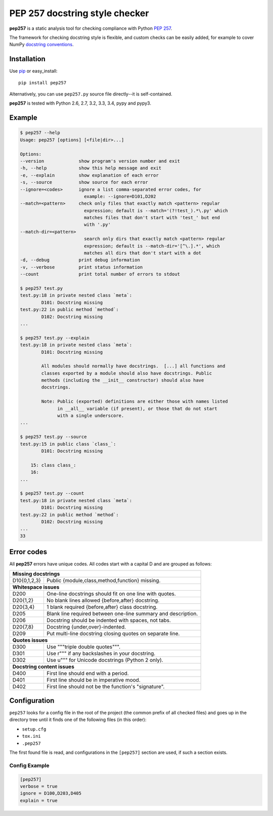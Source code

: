 PEP 257 docstring style checker
===========================================================

**pep257** is a static analysis tool for checking
compliance with Python `PEP 257
<http://www.python.org/dev/peps/pep-0257/>`_.

The framework for checking docstring style is flexible, and
custom checks can be easily added, for example to cover
NumPy `docstring conventions
<https://github.com/numpy/numpy/blob/master/doc/HOWTO_DOCUMENT.rst.txt>`_.

Installation
-----------------------------------------------------------

Use `pip <http://pip-installer.org>`_ or easy_install::

    pip install pep257

Alternatively, you can use ``pep257.py`` source file
directly--it is self-contained.

**pep257** is tested with Python 2.6, 2.7, 3.2, 3.3, 3.4, pypy and pypy3.

Example
-----------------------------------------------------------

.. code::

    $ pep257 --help
    Usage: pep257 [options] [<file|dir>...]

    Options:
    --version             show program's version number and exit
    -h, --help            show this help message and exit
    -e, --explain         show explanation of each error
    -s, --source          show source for each error
    --ignore=<codes>      ignore a list comma-separated error codes, for
                            example: --ignore=D101,D202
    --match=<pattern>     check only files that exactly match <pattern> regular
                            expression; default is --match='(?!test_).*\.py' which
                            matches files that don't start with 'test_' but end
                            with '.py'
    --match-dir=<pattern>
                            search only dirs that exactly match <pattern> regular
                            expression; default is --match-dir='[^\.].*', which
                            matches all dirs that don't start with a dot
    -d, --debug           print debug information
    -v, --verbose         print status information
    --count               print total number of errors to stdout

    $ pep257 test.py
    test.py:18 in private nested class `meta`:
            D101: Docstring missing
    test.py:22 in public method `method`:
            D102: Docstring missing
    ...

    $ pep257 test.py --explain
    test.py:18 in private nested class `meta`:
            D101: Docstring missing

            All modules should normally have docstrings.  [...] all functions and
            classes exported by a module should also have docstrings. Public
            methods (including the __init__ constructor) should also have
            docstrings.

            Note: Public (exported) definitions are either those with names listed
                  in __all__ variable (if present), or those that do not start
                  with a single underscore.
    ...

    $ pep257 test.py --source
    test.py:15 in public class `class_`:
            D101: Docstring missing

        15: class class_:
        16:
    ...

    $ pep257 test.py --count
    test.py:18 in private nested class `meta`:
            D101: Docstring missing
    test.py:22 in public method `method`:
            D102: Docstring missing
    ...
    33


Error codes
-----------------------------------------------------------

All **pep257** errors have unique codes. All codes start with a capital D and
are grouped as follows:

+--------------+--------------------------------------------------------------+
| **Missing docstrings**                                                      |
+--------------+--------------------------------------------------------------+
| D10{0,1,2,3} | Public {module,class,method,function} missing.               |
+--------------+--------------------------------------------------------------+
| **Whitespace issues**                                                       |
+--------------+--------------------------------------------------------------+
| D200         | One-line docstrings should fit on one line with quotes.      |
+--------------+--------------------------------------------------------------+
| D20{1,2}     | No blank lines allowed {before,after} docstring.             |
+--------------+--------------------------------------------------------------+
| D20{3,4}     | 1 blank required {before,after} class docstring.             |
+--------------+--------------------------------------------------------------+
| D205         | Blank line required between one-line summary and description.|
+--------------+--------------------------------------------------------------+
| D206         | Docstring should be indented with spaces, not tabs.          |
+--------------+--------------------------------------------------------------+
| D20{7,8}     | Docstring {under,over}-indented.                             |
+--------------+--------------------------------------------------------------+
| D209         | Put multi-line docstring closing quotes on separate line.    |
+--------------+--------------------------------------------------------------+
| **Quotes issues**                                                           |
+--------------+--------------------------------------------------------------+
| D300         | Use """triple double quotes""".                              |
+--------------+--------------------------------------------------------------+
| D301         | Use r""" if any backslashes in your docstring.               |
+--------------+--------------------------------------------------------------+
| D302         | Use u""" for Unicode docstrings (Python 2 only).             |
+--------------+--------------------------------------------------------------+
| **Docstring content issues**                                                |
+--------------+--------------------------------------------------------------+
| D400         | First line should end with a period.                         |
+--------------+--------------------------------------------------------------+
| D401         | First line should be in imperative mood.                     |
+--------------+--------------------------------------------------------------+
| D402         | First line should not be the function's "signature".         |
+--------------+--------------------------------------------------------------+

Configuration
-----------------------------------------------------------
``pep257`` looks for a config file in the root of the project (the common
prefix of all checked files) and goes up in the directory tree until it finds
one of the following files (in this order):

* ``setup.cfg``
* ``tox.ini``
* ``.pep257``

The first found file is read, and configurations in the ``[pep257]`` section
are used, if such a section exists.

Config Example
^^^^^^^^^^^^^^^^^^^^^^^^^^^^^^^^^^^^^^^^^^^^^^^^^^^^^^^^^^^

.. code::

    [pep257]
    verbose = true
    ignore = D100,D203,D405
    explain = true

